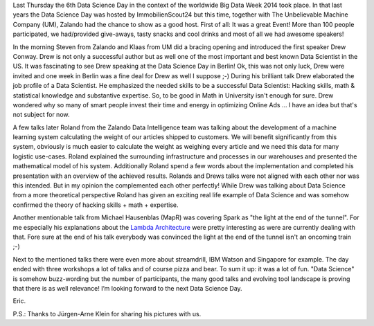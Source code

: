 .. title: Data Science Day @ Zalando
.. slug: data-science-day-2014-at-zalando
.. date: 2014-05-11 10:15:12
.. tags:
.. author: Eric von Czapiewski

Last Thursday the 6th Data Science Day in the context of the worldwide Big Data Week 2014 took place. In that last years the Data Science Day was hosted by ImmobilienScout24 but
this time, together with The Unbelievable Machine Company (UM), Zalando had the chance to show as a good host. First of all: It was a great Event! More than 100 people participated, we had/provided give-aways, tasty snacks and cool drinks and most of all we had awesome speakers!

.. TEASER_END

.. image:: /images/data-science-steven-and-klaas.jpg
   :alt: Steven & Klaas

In the morning Steven from Zalando and Klaas from UM did a bracing opening and introduced the first speaker Drew Conway. Drew is not only a successful author but as well one of
the most important and best known Data Scientist in the US. It was fascinating to see Drew speaking at the Data Science Day in Berlin! Ok, this was not only luck, Drew were invited and one week in Berlin was a fine deal for Drew as well I suppose ;-) During his brilliant talk Drew elaborated the job profile of a Data Scientist. He emphasized the needed skills to be a successful Data Scientist: Hacking skills, math & statistical knowledge and substantive expertise. So, to be good in Math in University isn't enough for sure. Drew wondered why so many of smart people invest their time and energy in optimizing Online Ads ... I have an idea but that's not subject for now.

.. image:: /images/data-science-drew.jpg
   :alt: Drew

A few talks later Roland from the Zalando Data Intelligence team was talking about the development of a machine learning system calculating the weight of our articles shipped to customers.
We will benefit significantly from this system, obviously is much easier to calculate the weight as weighing every article and we need this data for many logistic use-cases. Roland explained
the surrounding infrastructure and processes in our warehouses and presented the mathematical model of his system. Additionally Roland spend a few words about the implementation and
completed his presentation with an overview of the achieved results. Rolands and Drews talks were not aligned with each other nor was this intended. But in my opinion the complemented each
other perfectly! While Drew was talking about Data Science from a more theoretical perspective Roland has given an exciting real life example of Data Science and was somehow confirmed the
theory of hacking skills + math + expertise.

.. image:: /images/data-science-roland.jpg
   :alt: Roland

Another mentionable talk from Michael Hausenblas (MapR) was covering Spark as "the light at the end of the tunnel". For me especially his explanations about the `Lambda Architecture <http://www.mapr.com/developercentral/lambda-architecture>`_ were
pretty interesting as were are currently dealing with that. Fore sure at the end of his talk everybody was convinced the light at the end of the tunnel isn't an oncoming train ;-)

Next to the mentioned talks there were even more about streamdrill, IBM Watson and Singapore for example. The day ended with three workshops a lot of talks and of course pizza and bear. To
sum it up: it was a lot of fun. "Data Science" is somehow buzz-wording but the number of participants, the many good talks and evolving tool landscape is proving that there is as well
relevance! I’m looking forward to the next Data Science Day.

.. image:: /images/data-science-crowd.jpg
   :alt: Crowd

Eric.

P.S.: Thanks to Jürgen-Arne Klein for sharing his pictures with us.
